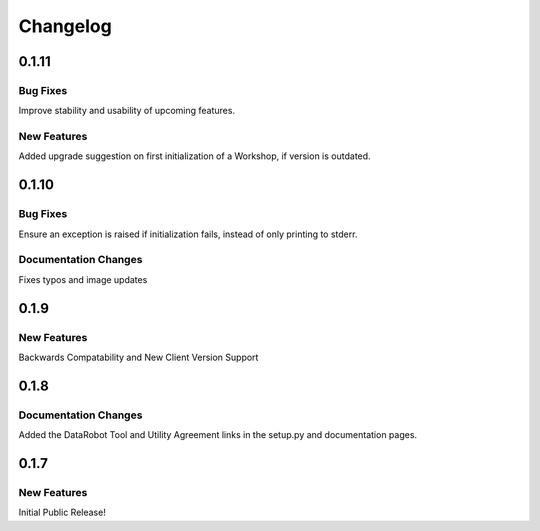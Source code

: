 #########
Changelog
#########

0.1.11
=========

Bug Fixes
************
Improve stability and usability of upcoming features.

New Features
************
Added upgrade suggestion on first initialization of a Workshop, if version is outdated.

0.1.10
=========

Bug Fixes
************
Ensure an exception is raised if initialization fails, instead of only printing to stderr.

Documentation Changes
*********************
Fixes typos and image updates


0.1.9
=========

New Features
************

Backwards Compatability and New Client Version Support

0.1.8
=========

Documentation Changes
*********************

Added the DataRobot Tool and Utility Agreement links in the setup.py and documentation pages.

0.1.7
=========

New Features
************

Initial Public Release!